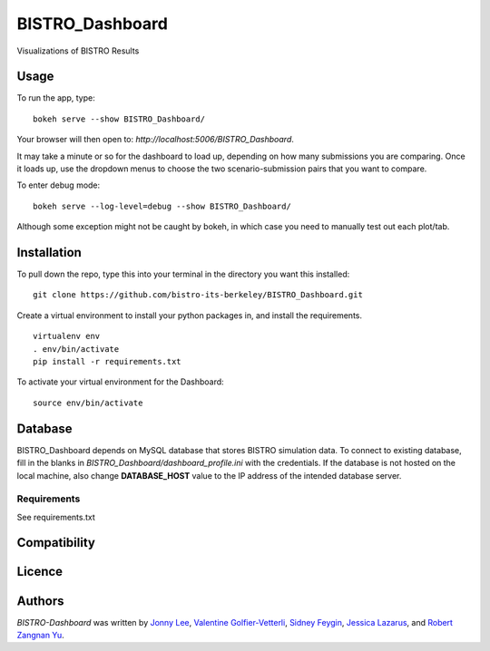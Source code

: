 BISTRO_Dashboard
====================

Visualizations of BISTRO Results

Usage
-----

To run the app, type:
::
	bokeh serve --show BISTRO_Dashboard/

Your browser will then open to: `http://localhost:5006/BISTRO_Dashboard`.

It may take a minute or so for the dashboard to load up, depending on how many submissions you are
comparing. Once it loads up, use the dropdown menus to choose the two scenario-submission pairs that 
you want to compare.

To enter debug mode: 
::
	bokeh serve --log-level=debug --show BISTRO_Dashboard/
Although some exception might not be caught by bokeh, in which case you need to manually test out each plot/tab.
	
Installation
------------
To pull down the repo, type this into your terminal in the directory you want this installed:
::
	git clone https://github.com/bistro-its-berkeley/BISTRO_Dashboard.git

Create a virtual environment to install your python packages in, and install the requirements.
::
	virtualenv env
	. env/bin/activate
	pip install -r requirements.txt

To activate your virtual environment for the Dashboard:
::
	source env/bin/activate

Database
------------
BISTRO_Dashboard depends on MySQL database that stores BISTRO simulation data. To connect to existing database, fill in the blanks in `BISTRO_Dashboard/dashboard_profile.ini` with the credentials. If the database is not hosted on the local machine, also change **DATABASE_HOST** value to the IP address of the intended database server.

Requirements
^^^^^^^^^^^^
See requirements.txt

Compatibility
-------------

Licence
-------

Authors
-------

`BISTRO-Dashboard` was written by `Jonny Lee <jonny@uber.com>`_, `Valentine Golfier-Vetterli <vgolfi@ext.uber.com>`_, `Sidney Feygin
<sfeygi@ext.uber.com>`_, `Jessica Lazarus <jlazar2@ext.uber.com>`_, and `Robert Zangnan Yu <yuzan@berkeley.edu>`_.
